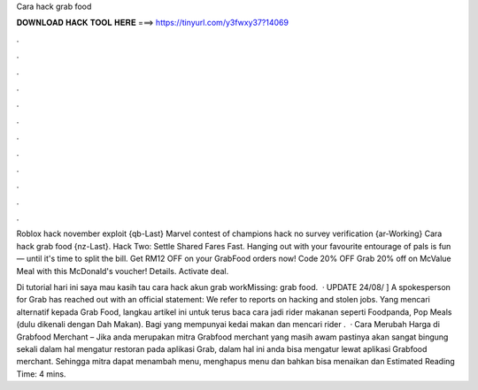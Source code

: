 Cara hack grab food



𝐃𝐎𝐖𝐍𝐋𝐎𝐀𝐃 𝐇𝐀𝐂𝐊 𝐓𝐎𝐎𝐋 𝐇𝐄𝐑𝐄 ===> https://tinyurl.com/y3fwxy37?14069



.



.



.



.



.



.



.



.



.



.



.



.

Roblox hack november exploit {qb-Last} Marvel contest of champions hack no survey verification {ar-Working} Cara hack grab food {nz-Last}. Hack Two: Settle Shared Fares Fast. Hanging out with your favourite entourage of pals is fun — until it's time to split the bill. Get RM12 OFF on your GrabFood orders now! Code 20% OFF Grab 20% off on McValue Meal with this McDonald's voucher! Details. Activate deal.

Di tutorial hari ini saya mau kasih tau cara hack akun grab workMissing: grab food.  · UPDATE 24/08/ ] A spokesperson for Grab has reached out with an official statement: We refer to reports on hacking and stolen jobs. Yang mencari alternatif kepada Grab Food, langkau artikel ini untuk terus baca cara jadi rider makanan seperti Foodpanda, Pop Meals (dulu dikenali dengan Dah Makan). Bagi yang mempunyai kedai makan dan mencari rider .  · Cara Merubah Harga di Grabfood Merchant – Jika anda merupakan mitra Grabfood merchant yang masih awam pastinya akan sangat bingung sekali dalam hal mengatur restoran pada aplikasi Grab, dalam hal ini anda bisa mengatur lewat aplikasi Grabfood merchant. Sehingga mitra dapat menambah menu, menghapus menu dan bahkan bisa menaikan dan Estimated Reading Time: 4 mins.
